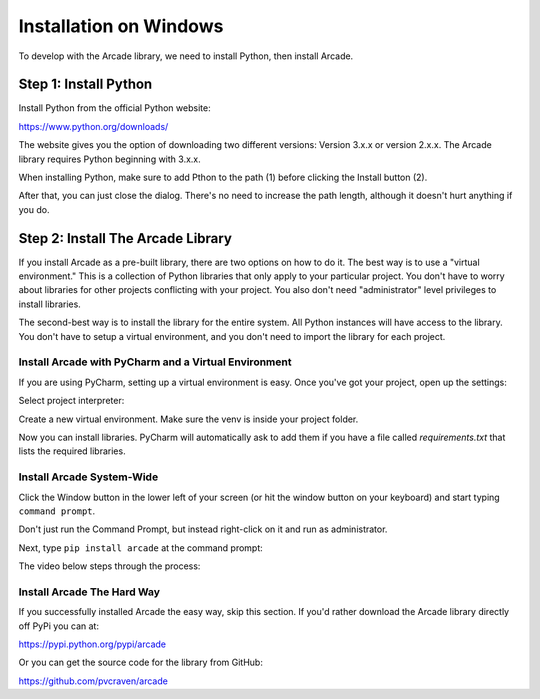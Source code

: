 Installation on Windows
=======================

To develop with the Arcade library, we need to install Python, then install
Arcade.

Step 1: Install Python
----------------------

Install Python from the official Python website:

https://www.python.org/downloads/

The website gives you the option of downloading two different versions:
Version 3.x.x or version 2.x.x. The Arcade library requires Python
beginning with 3.x.x.

When installing Python, make sure to add Pthon to the path (1) before clicking the Install button (2).

.. image:: images/setup_windows_1.png
    :width: 450px

After that, you can just close the dialog. There's no need to increase the path length, although it
doesn't hurt anything if you do.

.. image:: images/setup_windows_2.png
    :width: 450px


Step 2: Install The Arcade Library
----------------------------------

If you install Arcade as a pre-built library, there are two options on
how to do it. The best way is to use a "virtual environment." This is
a collection of Python libraries that only apply to your particular project.
You don't have to worry about libraries for other projects conflicting
with your project. You also don't need "administrator" level privileges to
install libraries.

The second-best way is to install the library for the entire system. All
Python instances will have access to the library. You don't have to setup
a virtual environment, and you don't need to import the library for each project.

Install Arcade with PyCharm and a Virtual Environment
^^^^^^^^^^^^^^^^^^^^^^^^^^^^^^^^^^^^^^^^^^^^^^^^^^^^^

If you are using PyCharm, setting up a virtual environment is easy. Once you've
got your project, open up the settings:

.. image:: images/venv_setup_1.png
    :width: 300px

Select project interpreter:

.. image:: images/venv_setup_2.png
    :width: 650px

Create a new virtual environment. Make sure the venv is inside your
project folder.

.. image:: images/venv_setup_3.png
    :width: 650px

Now you can install libraries. PyCharm will automatically ask to add them
if you have a file called `requirements.txt` that lists the required libraries.

.. image:: images/venv_setup_4.png
    :width: 650px

Install Arcade System-Wide
^^^^^^^^^^^^^^^^^^^^^^^^^^

Click the Window button in the lower left of your screen (or hit the window
button on your keyboard) and start typing ``command prompt``.

Don't just run the Command Prompt, but instead right-click on it and run as
administrator.

.. image:: images/setup_windows_4.png
    :width: 350px

Next, type ``pip install arcade`` at the command prompt:

.. image:: images/pip_install_arcade_windows.png
    :width: 450px

The video below steps through the process:

.. raw:: html

    <iframe width="560" height="315" src="https://www.youtube.com/embed/6ZU8kNoATRo" frameborder="0" allowfullscreen></iframe><p>

Install Arcade The Hard Way
^^^^^^^^^^^^^^^^^^^^^^^^^^^

If you successfully installed Arcade the easy way, skip this section. If
you'd rather download the Arcade library directly off PyPi you can at:

https://pypi.python.org/pypi/arcade

Or you can get the source code for the library from GitHub:

https://github.com/pvcraven/arcade

